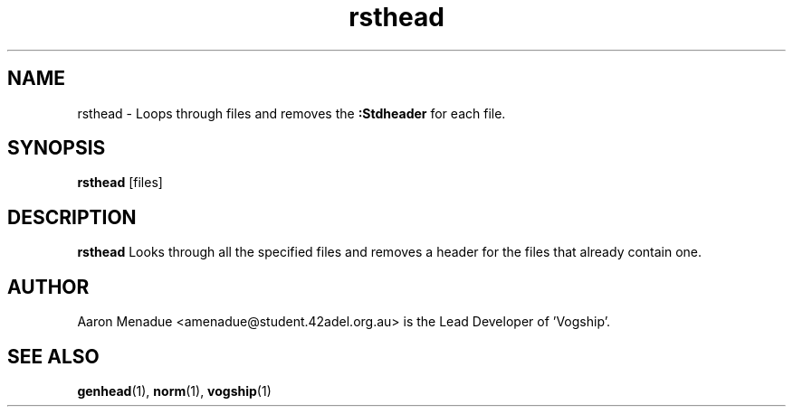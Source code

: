 .TH rsthead 1 "March 25, 2022"
.LO 1
.SH NAME
rsthead \- Loops through files and removes the
.B :Stdheader
for each file.

.SH SYNOPSIS
.BR rsthead
.RB [files]

.SH DESCRIPTION
.B rsthead
Looks through all the specified files and removes a header for the files that already contain one.

.SH AUTHOR
Aaron Menadue <amenadue@student.42adel.org.au> is the Lead Developer of 'Vogship'.

.SH SEE ALSO
.BR genhead (1),
.BR norm (1),
.BR vogship (1)
